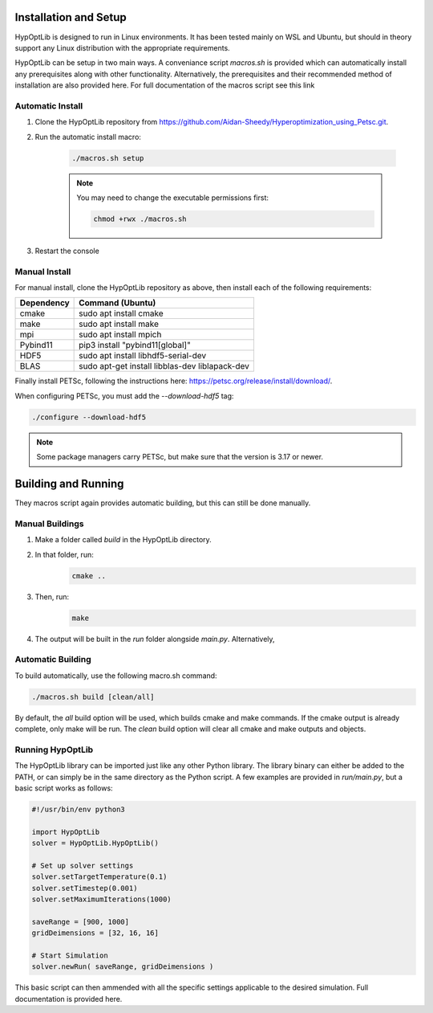 ========================
Installation and Setup
========================

HypOptLib is designed to run in Linux environments. It has been tested mainly
on WSL and Ubuntu, but should in theory support any Linux distribution with the
appropriate requirements.

HypOptLib can be setup in two main ways. A conveniance script `macros.sh` is
provided which can automatically install any prerequisites along with other
functionality. Alternatively, the prerequisites and their recommended method of
installation are also provided here. For full documentation of the macros script
see this link 

.. todo::

    include link.

Automatic Install
========================

1. Clone the HypOptLib repository from https://github.com/Aidan-Sheedy/Hyperoptimization_using_Petsc.git.

2. Run the automatic install macro:

    .. code-block:: bash

        ./macros.sh setup

    .. note:: 
        
        You may need to change the executable permissions first:
        
        .. code-block:: bash

            chmod +rwx ./macros.sh

3. Restart the console

Manual Install
========================

For manual install, clone the HypOptLib repository as above, then install each
of the following requirements:

+------------+--------------------------------------------------+
| Dependency | Command (Ubuntu)                                 |
+============+==================================================+
| cmake      | sudo apt install cmake                           |
+------------+--------------------------------------------------+
| make       | sudo apt install make                            |
+------------+--------------------------------------------------+
| mpi        | sudo apt install mpich                           |
+------------+--------------------------------------------------+
| Pybind11   | pip3 install "pybind11[global]"                  |
+------------+--------------------------------------------------+
| HDF5       | sudo apt install libhdf5-serial-dev              |
+------------+--------------------------------------------------+
| BLAS       | sudo apt-get install libblas-dev liblapack-dev   |
+------------+--------------------------------------------------+

Finally install PETSc, following the instructions here: https://petsc.org/release/install/download/.

When configuring PETSc, you must add the `--download-hdf5` tag:

.. code-block:: bash

    ./configure --download-hdf5

.. note::

    Some package managers carry PETSc, but make sure that the version is 3.17 or newer.


========================
Building and Running
========================

They macros script again provides automatic building, but this can still be done
manually.

Manual Buildings
========================

1. Make a folder called `build` in the HypOptLib directory.

2. In that folder, run:
    .. code-block:: bash

        cmake ..

3. Then, run:
    .. code-block:: bash

        make

4. The output will be built in the `run` folder alongside `main.py`. Alternatively, 


Automatic Building
========================

To build automatically, use the following macro.sh command:

.. code-block:: bash

    ./macros.sh build [clean/all]

By default, the `all` build option will be used, which builds cmake and make commands. If
the cmake output is already complete, only make will be run. The `clean` build option will
clear all cmake and make outputs and objects.

Running HypOptLib
========================

The HypOptLib library can be imported just like any other Python library. The library binary
can either be added to the PATH, or can simply be in the same directory as the Python script.
A few examples are provided in `run/main.py`, but a basic script works as follows:

.. code-block:: python

    #!/usr/bin/env python3

    import HypOptLib
    solver = HypOptLib.HypOptLib()

    # Set up solver settings
    solver.setTargetTemperature(0.1)
    solver.setTimestep(0.001)
    solver.setMaximumIterations(1000)

    saveRange = [900, 1000]
    gridDeimensions = [32, 16, 16]

    # Start Simulation
    solver.newRun( saveRange, gridDeimensions )

This basic script can then ammended with all the specific settings applicable to
the desired simulation. Full documentation is provided here. 

.. todo::

    Link this to the full documentation.






